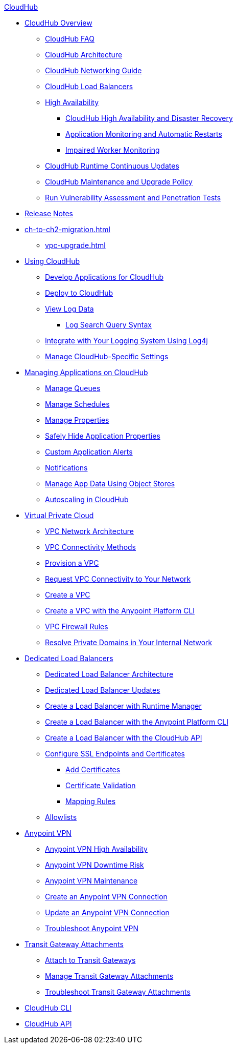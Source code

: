 .xref:index.adoc[CloudHub]
* xref:index.adoc[CloudHub Overview]
 ** xref:cloudhub-faq.adoc[CloudHub FAQ]
 ** xref:cloudhub-architecture.adoc[CloudHub Architecture]
 ** xref:cloudhub-networking-guide.adoc[CloudHub Networking Guide]
 ** xref:dedicated-load-balancer-tutorial.adoc[CloudHub Load Balancers]
 ** xref:cloudhub-fabric.adoc[High Availability]
 *** xref:cloudhub-hadr.adoc[CloudHub High Availability and Disaster Recovery]
 *** xref:worker-monitoring.adoc[Application Monitoring and Automatic Restarts]
 *** xref:cloudhub-impaired-worker.adoc[Impaired Worker Monitoring]
 ** xref:cloudhub-app-runtime-version-updates.adoc[CloudHub Runtime Continuous Updates]
 ** xref:maintenance-and-upgrade-policy.adoc[CloudHub Maintenance and Upgrade Policy]
 ** xref:penetration-testing-policies.adoc[Run Vulnerability Assessment and Penetration Tests]
 * xref:cloudhub-release-notes.adoc[Release Notes]
 * xref:ch-to-ch2-migration.adoc[]
 ** xref:vpc-upgrade.adoc[]
 * xref:cloudhub-use.adoc[Using CloudHub]
 ** xref:developing-applications-for-cloudhub.adoc[Develop Applications for CloudHub]
 ** xref:deploying-to-cloudhub.adoc[Deploy to CloudHub]
 ** xref:viewing-log-data.adoc[View Log Data]
 *** xref:cloudhub-log-search-syntax.adoc[Log Search Query Syntax]
 ** xref:custom-log-appender.adoc[Integrate with Your Logging System Using Log4j]
 ** xref:managing-cloudhub-specific-settings.adoc[Manage CloudHub-Specific Settings]
 * xref:managing-applications-on-cloudhub.adoc[Managing Applications on CloudHub]
 ** xref:managing-queues.adoc[Manage Queues]
 ** xref:managing-schedules.adoc[Manage Schedules]
 ** xref:cloudhub-manage-props.adoc[Manage Properties]
 ** xref:secure-application-properties.adoc[Safely Hide Application Properties]
 ** xref:custom-application-alerts.adoc[Custom Application Alerts]
 ** xref:notifications-on-runtime-manager.adoc[Notifications]
 ** xref:managing-application-data-with-object-stores.adoc[Manage App Data Using Object Stores]
 ** xref:autoscaling-in-cloudhub.adoc[Autoscaling in CloudHub]
 * xref:virtual-private-cloud.adoc[Virtual Private Cloud]
 ** xref:vpc-architecture-concept.adoc[VPC Network Architecture]
 ** xref:vpc-connectivity-methods-concept.adoc[VPC Connectivity Methods]
 ** xref:vpc-provisioning-concept.adoc[Provision a VPC]
 ** xref:to-request-vpc-connectivity.adoc[Request VPC Connectivity to Your Network]
 ** xref:vpc-tutorial.adoc[Create a VPC]
 ** xref:create-vpc-cli.adoc[Create a VPC with the Anypoint Platform CLI]
 ** xref:vpc-firewall-rules-concept.adoc[VPC Firewall Rules]
 ** xref:resolve-private-domains-vpc-task.adoc[Resolve Private Domains in Your Internal Network]
 * xref:cloudhub-dedicated-load-balancer.adoc[Dedicated Load Balancers]
 ** xref:lb-architecture.adoc[Dedicated Load Balancer Architecture]
 ** xref:lb-updates.adoc[Dedicated Load Balancer Updates]
 ** xref:lb-create-arm.adoc[Create a Load Balancer with Runtime Manager]
 ** xref:lb-create-cli.adoc[Create a Load Balancer with the Anypoint Platform CLI]
 ** xref:lb-create-api.adoc[Create a Load Balancer with the CloudHub API]
 ** xref:lb-ssl-endpoints.adoc[Configure SSL Endpoints and Certificates]
 *** xref:lb-cert-upload.adoc[Add Certificates]
 *** xref:lb-cert-validation.adoc[Certificate Validation]
 *** xref:lb-mapping-rules.adoc[Mapping Rules]
 ** xref:lb-allowlists.adoc[Allowlists]
 * xref:vpn-about.adoc[Anypoint VPN]
 ** xref:vpn-high-availability.adoc[Anypoint VPN High Availability]
 ** xref:vpn-downtime-risk.adoc[Anypoint VPN Downtime Risk]
 ** xref:vpn-maintenance.adoc[Anypoint VPN Maintenance]
 ** xref:vpn-create-arm.adoc[Create an Anypoint VPN Connection]
 ** xref:vpn-update-arm.adoc[Update an Anypoint VPN Connection]
 ** xref:vpn-troubleshooting.adoc[Troubleshoot Anypoint VPN]
 * xref:tgw-about.adoc[Transit Gateway Attachments]
 ** xref:tgw-attach-arm.adoc[Attach to Transit Gateways]
 ** xref:tgw-manage-arm.adoc[Manage Transit Gateway Attachments]
 ** xref:tgw-troubleshoot.adoc[Troubleshoot Transit Gateway Attachments]
 * xref:cloudhub-cli.adoc[CloudHub CLI]
 * xref:cloudhub-api.adoc[CloudHub API]
